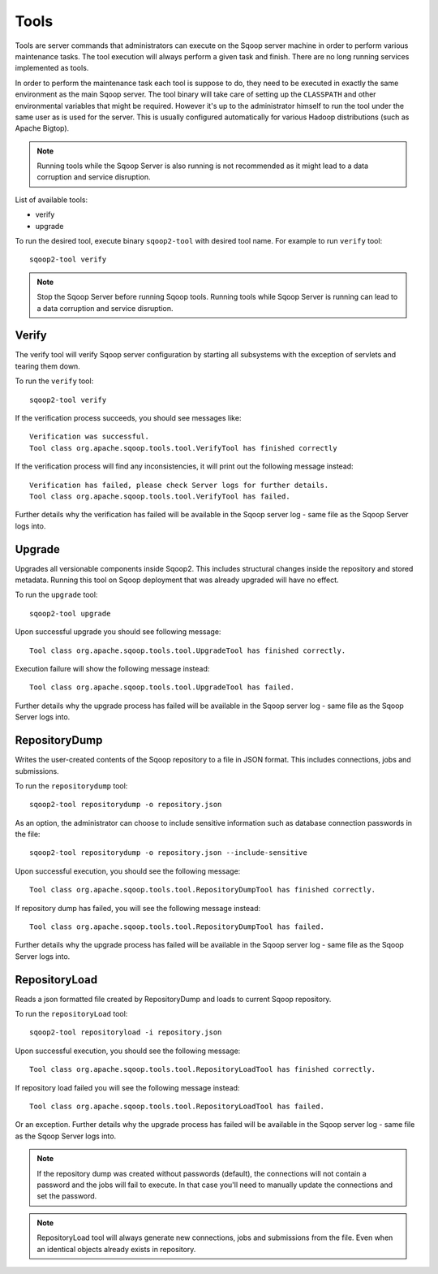 .. Licensed to the Apache Software Foundation (ASF) under one or more
   contributor license agreements.  See the NOTICE file distributed with
   this work for additional information regarding copyright ownership.
   The ASF licenses this file to You under the Apache License, Version 2.0
   (the "License"); you may not use this file except in compliance with
   the License.  You may obtain a copy of the License at

       http://www.apache.org/licenses/LICENSE-2.0

   Unless required by applicable law or agreed to in writing, software
   distributed under the License is distributed on an "AS IS" BASIS,
   WITHOUT WARRANTIES OR CONDITIONS OF lANY KIND, either express or implied.
   See the License for the specific language governing permissions and
   limitations under the License.


=====
Tools
=====

Tools are server commands that administrators can execute on the Sqoop server machine in order to perform various maintenance tasks. The tool execution will always perform a given task and finish. There are no long running services implemented as tools.

In order to perform the maintenance task each tool is suppose to do, they need to be executed in exactly the same environment as the main Sqoop server. The tool binary will take care of setting up the ``CLASSPATH`` and other environmental variables that might be required. However it's up to the administrator himself to run the tool under the same user as is used for the server. This is usually configured automatically for various Hadoop distributions (such as Apache Bigtop).


.. note:: Running tools while the Sqoop Server is also running is not recommended as it might lead to a data corruption and service disruption.
List of available tools:

* verify
* upgrade

To run the desired tool, execute binary ``sqoop2-tool`` with desired tool name. For example to run ``verify`` tool::

  sqoop2-tool verify

.. note:: Stop the Sqoop Server before running Sqoop tools. Running tools while Sqoop Server is running can lead to a data corruption and service disruption.

Verify
======

The verify tool will verify Sqoop server configuration by starting all subsystems with the exception of servlets and tearing them down.

To run the ``verify`` tool::

  sqoop2-tool verify

If the verification process succeeds, you should see messages like::

  Verification was successful.
  Tool class org.apache.sqoop.tools.tool.VerifyTool has finished correctly

If the verification process will find any inconsistencies, it will print out the following message instead::

  Verification has failed, please check Server logs for further details.
  Tool class org.apache.sqoop.tools.tool.VerifyTool has failed.

Further details why the verification has failed will be available in the Sqoop server log - same file as the Sqoop Server logs into.

Upgrade
=======

Upgrades all versionable components inside Sqoop2. This includes structural changes inside the repository and stored metadata.
Running this tool on Sqoop deployment that was already upgraded will have no effect.

To run the ``upgrade`` tool::

  sqoop2-tool upgrade

Upon successful upgrade you should see following message::

  Tool class org.apache.sqoop.tools.tool.UpgradeTool has finished correctly.

Execution failure will show the following message instead::

  Tool class org.apache.sqoop.tools.tool.UpgradeTool has failed.

Further details why the upgrade process has failed will be available in the Sqoop server log - same file as the Sqoop Server logs into.

RepositoryDump
==============

Writes the user-created contents of the Sqoop repository to a file in JSON format. This includes connections, jobs and submissions.

To run the ``repositorydump`` tool::

  sqoop2-tool repositorydump -o repository.json

As an option, the administrator can choose to include sensitive information such as database connection passwords in the file::

  sqoop2-tool repositorydump -o repository.json --include-sensitive

Upon successful execution, you should see the following message::

  Tool class org.apache.sqoop.tools.tool.RepositoryDumpTool has finished correctly.

If repository dump has failed, you will see the following message instead::

  Tool class org.apache.sqoop.tools.tool.RepositoryDumpTool has failed.

Further details why the upgrade process has failed will be available in the Sqoop server log - same file as the Sqoop Server logs into.

RepositoryLoad
==============

Reads a json formatted file created by RepositoryDump and loads to current Sqoop repository.

To run the ``repositoryLoad`` tool::

  sqoop2-tool repositoryload -i repository.json

Upon successful execution, you should see the following message::

  Tool class org.apache.sqoop.tools.tool.RepositoryLoadTool has finished correctly.

If repository load failed you will see the following message instead::

 Tool class org.apache.sqoop.tools.tool.RepositoryLoadTool has failed.

Or an exception. Further details why the upgrade process has failed will be available in the Sqoop server log - same file as the Sqoop Server logs into.

.. note:: If the repository dump was created without passwords (default), the connections will not contain a password and the jobs will fail to execute. In that case you'll need to manually update the connections and set the password.
.. note:: RepositoryLoad tool will always generate new connections, jobs and submissions from the file. Even when an identical objects already exists in repository.






